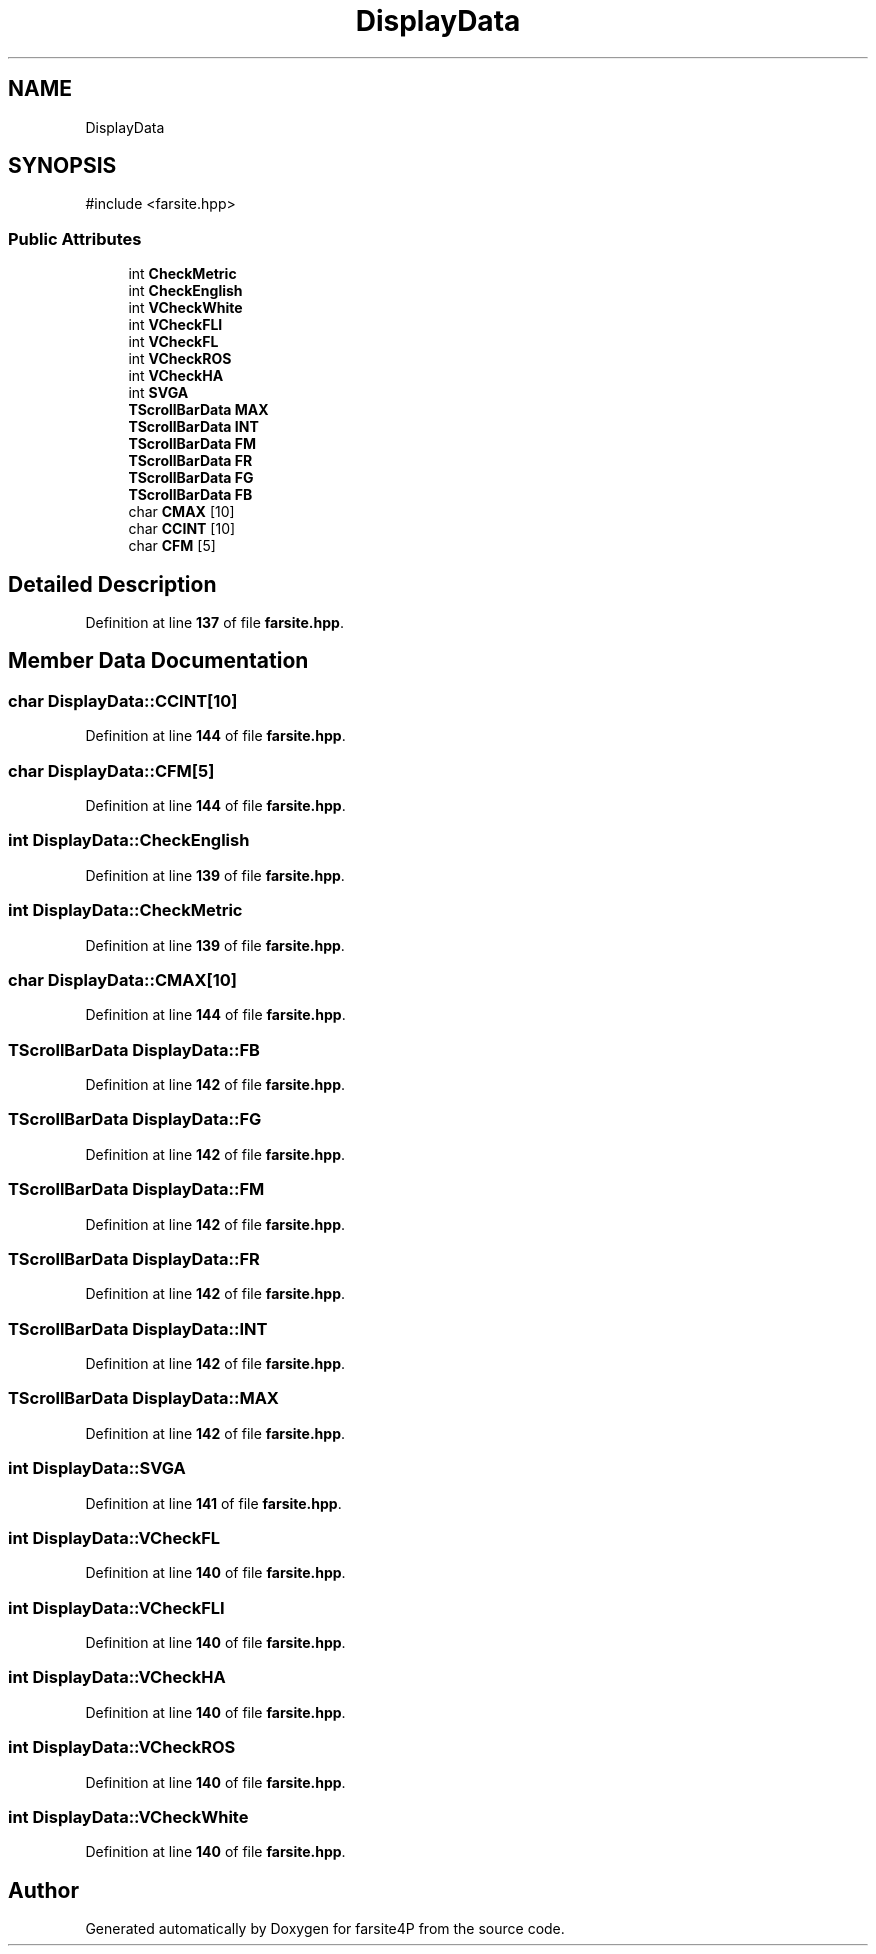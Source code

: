 .TH "DisplayData" 3 "farsite4P" \" -*- nroff -*-
.ad l
.nh
.SH NAME
DisplayData
.SH SYNOPSIS
.br
.PP
.PP
\fR#include <farsite\&.hpp>\fP
.SS "Public Attributes"

.in +1c
.ti -1c
.RI "int \fBCheckMetric\fP"
.br
.ti -1c
.RI "int \fBCheckEnglish\fP"
.br
.ti -1c
.RI "int \fBVCheckWhite\fP"
.br
.ti -1c
.RI "int \fBVCheckFLI\fP"
.br
.ti -1c
.RI "int \fBVCheckFL\fP"
.br
.ti -1c
.RI "int \fBVCheckROS\fP"
.br
.ti -1c
.RI "int \fBVCheckHA\fP"
.br
.ti -1c
.RI "int \fBSVGA\fP"
.br
.ti -1c
.RI "\fBTScrollBarData\fP \fBMAX\fP"
.br
.ti -1c
.RI "\fBTScrollBarData\fP \fBINT\fP"
.br
.ti -1c
.RI "\fBTScrollBarData\fP \fBFM\fP"
.br
.ti -1c
.RI "\fBTScrollBarData\fP \fBFR\fP"
.br
.ti -1c
.RI "\fBTScrollBarData\fP \fBFG\fP"
.br
.ti -1c
.RI "\fBTScrollBarData\fP \fBFB\fP"
.br
.ti -1c
.RI "char \fBCMAX\fP [10]"
.br
.ti -1c
.RI "char \fBCCINT\fP [10]"
.br
.ti -1c
.RI "char \fBCFM\fP [5]"
.br
.in -1c
.SH "Detailed Description"
.PP 
Definition at line \fB137\fP of file \fBfarsite\&.hpp\fP\&.
.SH "Member Data Documentation"
.PP 
.SS "char DisplayData::CCINT[10]"

.PP
Definition at line \fB144\fP of file \fBfarsite\&.hpp\fP\&.
.SS "char DisplayData::CFM[5]"

.PP
Definition at line \fB144\fP of file \fBfarsite\&.hpp\fP\&.
.SS "int DisplayData::CheckEnglish"

.PP
Definition at line \fB139\fP of file \fBfarsite\&.hpp\fP\&.
.SS "int DisplayData::CheckMetric"

.PP
Definition at line \fB139\fP of file \fBfarsite\&.hpp\fP\&.
.SS "char DisplayData::CMAX[10]"

.PP
Definition at line \fB144\fP of file \fBfarsite\&.hpp\fP\&.
.SS "\fBTScrollBarData\fP DisplayData::FB"

.PP
Definition at line \fB142\fP of file \fBfarsite\&.hpp\fP\&.
.SS "\fBTScrollBarData\fP DisplayData::FG"

.PP
Definition at line \fB142\fP of file \fBfarsite\&.hpp\fP\&.
.SS "\fBTScrollBarData\fP DisplayData::FM"

.PP
Definition at line \fB142\fP of file \fBfarsite\&.hpp\fP\&.
.SS "\fBTScrollBarData\fP DisplayData::FR"

.PP
Definition at line \fB142\fP of file \fBfarsite\&.hpp\fP\&.
.SS "\fBTScrollBarData\fP DisplayData::INT"

.PP
Definition at line \fB142\fP of file \fBfarsite\&.hpp\fP\&.
.SS "\fBTScrollBarData\fP DisplayData::MAX"

.PP
Definition at line \fB142\fP of file \fBfarsite\&.hpp\fP\&.
.SS "int DisplayData::SVGA"

.PP
Definition at line \fB141\fP of file \fBfarsite\&.hpp\fP\&.
.SS "int DisplayData::VCheckFL"

.PP
Definition at line \fB140\fP of file \fBfarsite\&.hpp\fP\&.
.SS "int DisplayData::VCheckFLI"

.PP
Definition at line \fB140\fP of file \fBfarsite\&.hpp\fP\&.
.SS "int DisplayData::VCheckHA"

.PP
Definition at line \fB140\fP of file \fBfarsite\&.hpp\fP\&.
.SS "int DisplayData::VCheckROS"

.PP
Definition at line \fB140\fP of file \fBfarsite\&.hpp\fP\&.
.SS "int DisplayData::VCheckWhite"

.PP
Definition at line \fB140\fP of file \fBfarsite\&.hpp\fP\&.

.SH "Author"
.PP 
Generated automatically by Doxygen for farsite4P from the source code\&.
